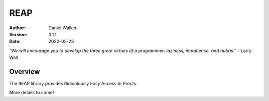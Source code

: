 ====
REAP
====

:Author: Daniel Walker
:Version: 0.1.1
:Date: 2022-05-23

*"We will encourage you to develop the three great virtues of a programmer: laziness, impatience, and hubris.”* - Larry Wall

Overview
========

The REAP library provides Ridiculously Easy Access to Procfs.

More details to come!
